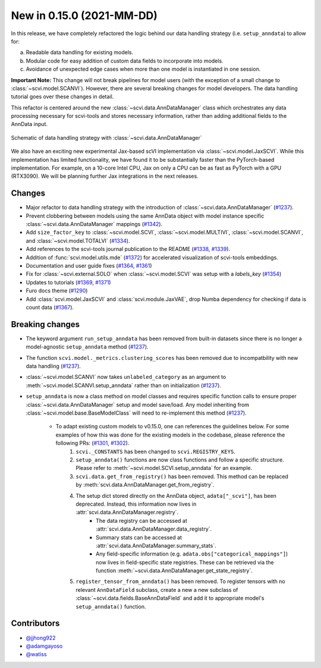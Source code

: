 New in 0.15.0 (2021-MM-DD)
--------------------------

In this release, we have completely refactored the logic behind our data handling strategy (i.e. ``setup_anndata``) to allow for:

a. Readable data handling for existing models.
b. Modular code for easy addition of custom data fields to incorporate into models.
c. Avoidance of unexpected edge cases when more than one model is instantiated in one session.

**Important Note:** This change will not break pipelines for model users (with the exception of a small change to :class:`~scvi.model.SCANVI`).
However, there are several breaking changes for model developers. The data handling tutorial goes over these
changes in detail.

This refactor is centered around the new :class:`~scvi.data.AnnDataManager` class which orchestrates any data processing necessary
for scvi-tools and stores necessary information, rather than adding additional fields to the AnnData input.

.. figure:: figures/anndata_manager_schematic.svg
   :class: img-fluid
   :align: center
   :alt: Schematic of data handling strategy with AnnDataManager

   Schematic of data handling strategy with :class:`~scvi.data.AnnDataManager`
   
We also have an exciting new experimental Jax-based scVI implementation via :class:`~scvi.model.JaxSCVI`. While this implementation has limited functionality, we have found it to be substantially faster than the PyTorch-based implementation. For example, on a 10-core Intel CPU, Jax on only a CPU can be as fast as PyTorch with a GPU (RTX3090). We will be planning further Jax integrations in the next releases.

Changes
~~~~~~~
- Major refactor to data handling strategy with the introduction of :class:`~scvi.data.AnnDataManager` (`#1237`_).
- Prevent clobbering between models using the same AnnData object with model instance specific :class:`~scvi.data.AnnDataManager` mappings (`#1342`_).
- Add ``size_factor_key`` to :class:`~scvi.model.SCVI`, :class:`~scvi.model.MULTIVI`, :class:`~scvi.model.SCANVI`, and :class:`~scvi.model.TOTALVI` (`#1334`_).
- Add references to the scvi-tools journal publication to the README (`#1338`_, `#1339`_).
- Addition of :func:`scvi.model.utils.mde` (`#1372`_) for accelerated visualization of scvi-tools embeddings.
- Documentation and user guide fixes (`#1364`_, `#1361`_)
- Fix for :class:`~scvi.external.SOLO` when :class:`~scvi.model.SCVI` was setup with a `labels_key` (`#1354`_)
- Updates to tutorials (`#1369`_, `#1371`_)
- Furo docs theme (`#1290`_)
- Add :class:`scvi.model.JaxSCVI` and :class:`scvi.module.JaxVAE`, drop Numba dependency for checking if data is count data (`#1367`_).

Breaking changes
~~~~~~~~~~~~~~~~
- The keyword argument ``run_setup_anndata`` has been removed from built-in datasets since there is no longer a model-agnostic ``setup_anndata`` method (`#1237`_).
- The function ``scvi.model._metrics.clustering_scores`` has been removed due to incompatbility with new data handling (`#1237`_).
- :class:`~scvi.model.SCANVI` now takes ``unlabeled_category`` as an argument to :meth:`~scvi.model.SCANVI.setup_anndata` rather than on initialization (`#1237`_).
- ``setup_anndata`` is now a class method on model classes and requires specific function calls to ensure proper :class:`~scvi.data.AnnDataManager` setup and model save/load.
  Any model inheriting from :class:`~scvi.model.base.BaseModelClass` will need to re-implement this method (`#1237`_).
    - To adapt existing custom models to v0.15.0, one can references the guidelines below. For some examples of how this was done for the existing models in the codebase, please reference the following PRs: (`#1301`_, `#1302`_).
        1. ``scvi._CONSTANTS`` has been changed to ``scvi.REGISTRY_KEYS``.
        2. ``setup_anndata()`` functions are now class functions and follow a specific structure. Please refer to :meth:`~scvi.model.SCVI.setup_anndata` for an example.
        3. ``scvi.data.get_from_registry()`` has been removed. This method can be replaced by :meth:`scvi.data.AnnDataManager.get_from_registry`.
        4. The setup dict stored directly on the AnnData object, ``adata["_scvi"]``, has been deprecated. Instead, this information now lives in :attr:`scvi.data.AnnDataManager.registry`.
            - The data registry can be accessed at :attr:`scvi.data.AnnDataManager.data_registry`.
            - Summary stats can be accessed at :attr:`scvi.data.AnnDataManager.summary_stats`.
            - Any field-specific information (e.g. ``adata.obs["categorical_mappings"]``) now lives in field-specific state registries. These can be retrieved via the function :meth:`~scvi.data.AnnDataManager.get_state_registry`.
        5. ``register_tensor_from_anndata()`` has been removed. To register tensors with no relevant ``AnnDataField`` subclass, create a new
           a new subclass of :class:`~scvi.data.fields.BaseAnnDataField` and add it to appropriate model's ``setup_anndata()`` function.

Contributors
~~~~~~~~~~~~
- `@jjhong922`_
- `@adamgayoso`_
- `@watiss`_

.. _`@jjhong922`: https://github.com/jjhong922
.. _`@adamgayoso`: https://github.com/adamgayoso
.. _`@watiss`: https://github.com/watiss

.. _`#1237`: https://github.com/YosefLab/scvi-tools/pull/1237
.. _`#1301`: https://github.com/YosefLab/scvi-tools/pull/1301
.. _`#1302`: https://github.com/YosefLab/scvi-tools/pull/1302
.. _`#1334`: https://github.com/YosefLab/scvi-tools/pull/1334
.. _`#1338`: https://github.com/YosefLab/scvi-tools/pull/1338
.. _`#1339`: https://github.com/YosefLab/scvi-tools/pull/1339
.. _`#1342`: https://github.com/YosefLab/scvi-tools/pull/1342
.. _`#1372`: https://github.com/YosefLab/scvi-tools/pull/1372
.. _`#1361`: https://github.com/YosefLab/scvi-tools/pull/1361
.. _`#1364`: https://github.com/YosefLab/scvi-tools/pull/1364
.. _`#1354`: https://github.com/YosefLab/scvi-tools/pull/1354
.. _`#1369`: https://github.com/YosefLab/scvi-tools/pull/1369
.. _`#1371`: https://github.com/YosefLab/scvi-tools/pull/1371
.. _`#1290`: https://github.com/YosefLab/scvi-tools/pull/1290
.. _`#1367`: https://github.com/YosefLab/scvi-tools/pull/1367


